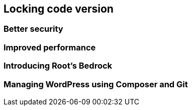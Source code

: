 [[ch09-locking-code-version]]
== Locking code version

=== Better security

=== Improved performance

=== Introducing Root's Bedrock

=== Managing WordPress using Composer and Git
